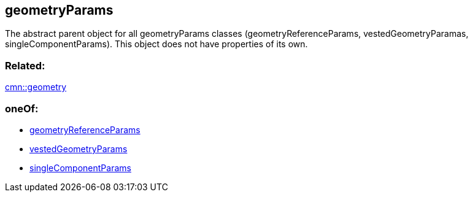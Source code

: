 == geometryParams

The abstract parent object for all geometryParams classes
(geometryReferenceParams, vestedGeometryParamas, singleComponentParams).
This object does not have properties of its own.

=== Related:

link:geometry.cmn.adoc[cmn::geometry] 

=== oneOf:

* link:geometryReferenceParams.cmn.adoc[geometryReferenceParams]
* link:vestedGeometryParams.cmn.adoc[vestedGeometryParams]
* link:singleComponentParams.cmn.adoc[singleComponentParams]
